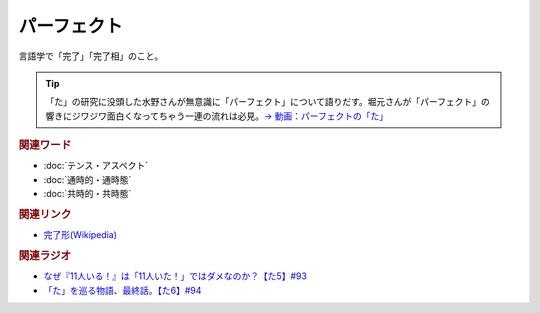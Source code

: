パーフェクト
==========================================
.. glossary::
    パーフェクト : は

言語学で「完了」「完了相」のこと。

.. tip:: 
  「た」の研究に没頭した水野さんが無意識に「パーフェクト」について語りだす。堀元さんが「パーフェクト」の響きにジワジワ面白くなってちゃう一連の流れは必見。`→ 動画：パーフェクトの「た」 <https://www.youtube.com/watch?v=fPY_7jbiTx8&t=183s>`_ 


.. rubric:: 関連ワード
* :doc:`テンス・アスペクト` 
* :doc:`通時的・通時態` 
* :doc:`共時的・共時態` 

.. rubric:: 関連リンク
* `完了形(Wikipedia) <https://ja.wikipedia.org/wiki/完了形>`_ 

.. rubric:: 関連ラジオ
* `なぜ『11人いる！』は「11人いた！」ではダメなのか？【た5】#93`_
* `「た」を巡る物語、最終話。【た6】#94`_

.. _なぜ『11人いる！』は「11人いた！」ではダメなのか？【た5】#93: https://www.youtube.com/watch?v=fPY_7jbiTx8
.. _「た」を巡る物語、最終話。【た6】#94: https://www.youtube.com/watch?v=drXeWP6Smlc
